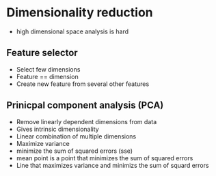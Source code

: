 
* Dimensionality reduction
+ high dimensional space analysis is hard
** Feature selector
+ Select few dimensions
+ Feature == dimension
+ Create new feature from several other features
** Prinicpal component analysis (PCA)
+ Remove linearly dependent dimensions from data
+ Gives intrinsic dimensionality
+ Linear combination of multiple dimensions
+ Maximize variance
+ minimize the sum of squared errors (sse)
+ mean point is a point that minimizes the sum of squared errors
+ Line that maximizes variance and minimizs the sum of squard errors
